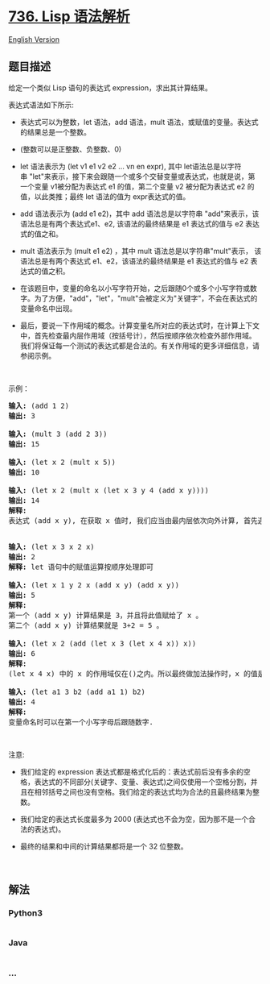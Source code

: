 * [[https://leetcode-cn.com/problems/parse-lisp-expression][736. Lisp
语法解析]]
  :PROPERTIES:
  :CUSTOM_ID: lisp-语法解析
  :END:
[[./solution/0700-0799/0736.Parse Lisp Expression/README_EN.org][English
Version]]

** 题目描述
   :PROPERTIES:
   :CUSTOM_ID: 题目描述
   :END:

#+begin_html
  <!-- 这里写题目描述 -->
#+end_html

#+begin_html
  <p>
#+end_html

给定一个类似 Lisp 语句的表达式 expression，求出其计算结果。

#+begin_html
  </p>
#+end_html

#+begin_html
  <p>
#+end_html

表达式语法如下所示:

#+begin_html
  </p>
#+end_html

#+begin_html
  <ul>
#+end_html

#+begin_html
  <li>
#+end_html

表达式可以为整数，let 语法，add 语法，mult
语法，或赋值的变量。表达式的结果总是一个整数。

#+begin_html
  </li>
#+end_html

#+begin_html
  <li>
#+end_html

(整数可以是正整数、负整数、0)

#+begin_html
  </li>
#+end_html

#+begin_html
  <li>
#+end_html

let 语法表示为 (let v1 e1 v2 e2 ... vn en
expr), 其中 let语法总是以字符串 "let"来表示，接下来会跟随一个或多个交替变量或表达式，也就是说，第一个变量 v1被分配为表达式 e1 的值，第二个变量 v2 被分配为表达式 e2 的值，以此类推；最终
let 语法的值为 expr表达式的值。

#+begin_html
  </li>
#+end_html

#+begin_html
  <li>
#+end_html

add 语法表示为 (add e1
e2)，其中 add 语法总是以字符串 "add"来表示，该语法总是有两个表达式e1、e2,
该语法的最终结果是 e1 表达式的值与 e2 表达式的值之和。

#+begin_html
  </li>
#+end_html

#+begin_html
  <li>
#+end_html

mult 语法表示为 (mult e1 e2) ，其中 mult 语法总是以字符串"mult"表示，
该语法总是有两个表达式 e1、e2，该语法的最终结果是 e1
表达式的值与 e2 表达式的值之积。

#+begin_html
  </li>
#+end_html

#+begin_html
  <li>
#+end_html

在该题目中，变量的命名以小写字符开始，之后跟随0个或多个小写字符或数字。为了方便，"add"，"let"，"mult"会被定义为"关键字"，不会在表达式的变量命名中出现。

#+begin_html
  </li>
#+end_html

#+begin_html
  <li>
#+end_html

最后，要说一下作用域的概念。计算变量名所对应的表达式时，在计算上下文中，首先检查最内层作用域（按括号计），然后按顺序依次检查外部作用域。我们将保证每一个测试的表达式都是合法的。有关作用域的更多详细信息，请参阅示例。

#+begin_html
  </li>
#+end_html

#+begin_html
  </ul>
#+end_html

#+begin_html
  <p>
#+end_html

 

#+begin_html
  </p>
#+end_html

#+begin_html
  <p>
#+end_html

示例：

#+begin_html
  </p>
#+end_html

#+begin_html
  <pre><strong>输入:</strong> (add 1 2)
  <strong>输出:</strong> 3

  <strong>输入:</strong> (mult 3 (add 2 3))
  <strong>输出:</strong> 15

  <strong>输入:</strong> (let x 2 (mult x 5))
  <strong>输出:</strong> 10

  <strong>输入:</strong> (let x 2 (mult x (let x 3 y 4 (add x y))))
  <strong>输出:</strong> 14
  <strong>解释:</strong> 
  表达式 (add x y), 在获取 x 值时, 我们应当由最内层依次向外计算, 首先遇到了 x=3, 所以此处的 x 值是 3.


  <strong>输入:</strong> (let x 3 x 2 x)
  <strong>输出:</strong> 2
  <strong>解释:</strong> let 语句中的赋值运算按顺序处理即可

  <strong>输入:</strong> (let x 1 y 2 x (add x y) (add x y))
  <strong>输出:</strong> 5
  <strong>解释:</strong> 
  第一个 (add x y) 计算结果是 3，并且将此值赋给了 x 。
  第二个 (add x y) 计算结果就是 3+2 = 5 。

  <strong>输入:</strong> (let x 2 (add (let x 3 (let x 4 x)) x))
  <strong>输出:</strong> 6
  <strong>解释:</strong> 
  (let x 4 x) 中的 x 的作用域仅在()之内。所以最终做加法操作时，x 的值是 2 。

  <strong>输入:</strong> (let a1 3 b2 (add a1 1) b2) 
  <strong>输出: </strong>4
  <strong>解释:</strong> 
  变量命名时可以在第一个小写字母后跟随数字.
  </pre>
#+end_html

#+begin_html
  <p>
#+end_html

 

#+begin_html
  </p>
#+end_html

#+begin_html
  <p>
#+end_html

注意:

#+begin_html
  </p>
#+end_html

#+begin_html
  <ul>
#+end_html

#+begin_html
  <li>
#+end_html

我们给定的 expression 表达式都是格式化后的：表达式前后没有多余的空格，表达式的不同部分(关键字、变量、表达式)之间仅使用一个空格分割，并且在相邻括号之间也没有空格。我们给定的表达式均为合法的且最终结果为整数。

#+begin_html
  </li>
#+end_html

#+begin_html
  <li>
#+end_html

我们给定的表达式长度最多为
2000 (表达式也不会为空，因为那不是一个合法的表达式)。

#+begin_html
  </li>
#+end_html

#+begin_html
  <li>
#+end_html

最终的结果和中间的计算结果都将是一个 32 位整数。

#+begin_html
  </li>
#+end_html

#+begin_html
  </ul>
#+end_html

#+begin_html
  <p>
#+end_html

 

#+begin_html
  </p>
#+end_html

** 解法
   :PROPERTIES:
   :CUSTOM_ID: 解法
   :END:

#+begin_html
  <!-- 这里可写通用的实现逻辑 -->
#+end_html

#+begin_html
  <!-- tabs:start -->
#+end_html

*** *Python3*
    :PROPERTIES:
    :CUSTOM_ID: python3
    :END:

#+begin_html
  <!-- 这里可写当前语言的特殊实现逻辑 -->
#+end_html

#+begin_src python
#+end_src

*** *Java*
    :PROPERTIES:
    :CUSTOM_ID: java
    :END:

#+begin_html
  <!-- 这里可写当前语言的特殊实现逻辑 -->
#+end_html

#+begin_src java
#+end_src

*** *...*
    :PROPERTIES:
    :CUSTOM_ID: section
    :END:
#+begin_example
#+end_example

#+begin_html
  <!-- tabs:end -->
#+end_html
